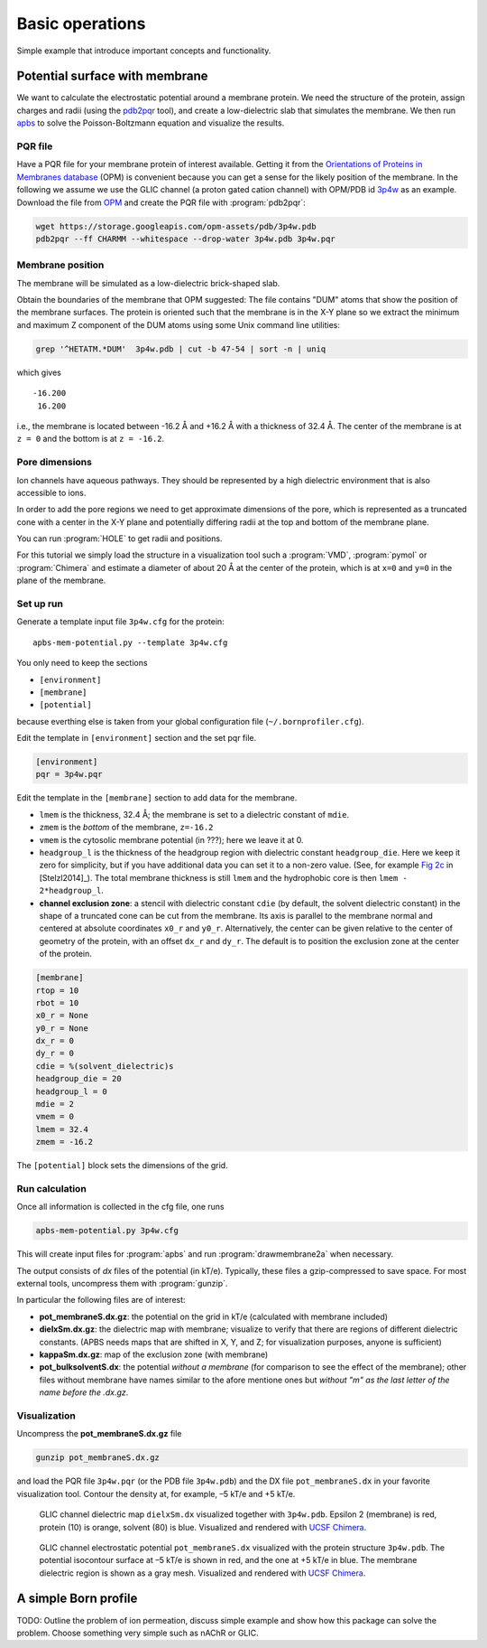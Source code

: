 .. -*- coding: utf-8 -*-

==================
 Basic operations
==================

Simple example that introduce important concepts and functionality.


Potential surface with membrane
===============================

We want to calculate the electrostatic potential around a membrane
protein. We need the structure of the protein, assign charges and
radii (using the `pdb2pqr`_ tool), and create a low-dielectric slab
that simulates the membrane. We then run `apbs`_ to solve the
Poisson-Boltzmann equation and visualize the results.


PQR file
--------

Have a PQR file for your membrane protein of interest
available. Getting it from  the `Orientations of Proteins in Membranes
database`_ (OPM) is convenient because you can get a sense for the
likely position of the membrane. In the following we assume we use the
GLIC channel (a proton gated cation channel) with OPM/PDB id `3p4w
<https://opm.phar.umich.edu/proteins/831>`_ as an example. Download
the file from OPM_ and create the PQR file with :program:`pdb2pqr`:

.. code-block:: bash
		
   wget https://storage.googleapis.com/opm-assets/pdb/3p4w.pdb
   pdb2pqr --ff CHARMM --whitespace --drop-water 3p4w.pdb 3p4w.pqr

.. _`Orientations of Proteins in Membranes database`:
   https://opm.phar.umich.edu/
.. _OPM: https://opm.phar.umich.edu/
.. _pdb2pqr:
   https://apbs-pdb2pqr.readthedocs.io/en/latest/pdb2pqr/index.html
.. _apbs:
   https://apbs-pdb2pqr.readthedocs.io/en/latest/apbs/index.html


Membrane position
-----------------

The membrane will be simulated as a low-dielectric brick-shaped slab.

Obtain the boundaries of the membrane that OPM suggested: The file
contains "DUM" atoms that show the position of the membrane
surfaces. The protein is oriented such that the membrane is in the X-Y
plane so we extract the minimum and maximum Z component of the DUM
atoms using some Unix command line utilities:

.. code-block:: bash

   grep '^HETATM.*DUM'  3p4w.pdb | cut -b 47-54 | sort -n | uniq		

which gives ::

     -16.200
      16.200

i.e., the membrane is located between -16.2 Å and +16.2 Å with a
thickness of 32.4 Å. The center of the membrane is at ``z = 0`` and
the bottom is at ``z = -16.2``.

Pore dimensions
---------------

Ion channels have aqueous pathways. They should be represented by a
high dielectric environment that is also accessible to ions.

In order to add the pore regions we need to get approximate dimensions
of the pore, which is represented as a truncated cone with a center in
the X-Y plane and potentially differing radii at the top and bottom of
the membrane plane.

You can run :program:`HOLE` to get radii and positions.

For this tutorial we simply load the structure in a visualization tool
such a :program:`VMD`, :program:`pymol` or :program:`Chimera` and
estimate a diameter of about 20 Å at the center of the protein, which
is at ``x=0`` and ``y=0`` in the plane of the membrane.



Set up run
----------

Generate a template input file ``3p4w.cfg`` for the protein::

  apbs-mem-potential.py --template 3p4w.cfg

You only need to keep the sections

* ``[environment]``
* ``[membrane]``
* ``[potential]``  

because everthing else is taken from your global configuration file
(``~/.bornprofiler.cfg``).

Edit the template in ``[environment]`` section and the set pqr file.

.. code-block:: cfg

  [environment]
  pqr = 3p4w.pqr

  
Edit the template in the ``[membrane]`` section to add data for the
membrane.

* ``lmem`` is the thickness, 32.4 Å; the membrane is set to a
  dielectric constant of ``mdie``.
* ``zmem`` is the *bottom* of the membrane, ``z=-16.2``
* ``vmem`` is the cytosolic membrane potential (in ???); here we leave
  it at 0.
* ``headgroup_l`` is the thickness of the headgroup region with
  dielectric constant ``headgroup_die``. Here we
  keep it zero for simplicity, but if you have additional data you can
  set it to a non-zero value. (See, for example `Fig 2c`_ in
  [Stelzl2014]_). The total membrane thickness is still ``lmem`` and
  the hydrophobic core is then ``lmem - 2*headgroup_l``.
* **channel exclusion zone**: a stencil with dielectric constant
  ``cdie`` (by default, the solvent dielectric constant) in the shape
  of a truncated cone can be cut from the membrane. Its axis is
  parallel to the membrane normal and centered at absolute coordinates
  ``x0_r`` and ``y0_r``. Alternatively, the center can be given
  relative to the center of geometry of the protein, with an offset
  ``dx_r`` and ``dy_r``. The default is to position the exclusion zone
  at the center of the protein.
  
.. _`Fig 2c`:
   https://www.ncbi.nlm.nih.gov/pmc/articles/PMC3905165/figure/f0015/

.. code-block:: cfg

   [membrane]
   rtop = 10
   rbot = 10
   x0_r = None
   y0_r = None
   dx_r = 0
   dy_r = 0
   cdie = %(solvent_dielectric)s
   headgroup_die = 20
   headgroup_l = 0
   mdie = 2
   vmem = 0
   lmem = 32.4
   zmem = -16.2

The ``[potential]`` block sets the dimensions of the grid.


   
Run calculation
---------------

Once all information is collected in the cfg file, one runs

.. code-block:: bash

   apbs-mem-potential.py 3p4w.cfg		

This will create input files for :program:`apbs` and run
:program:`drawmembrane2a` when necessary.

The output consists of *dx* files of the potential (in
kT/e). Typically, these files a gzip-compressed to save space. For
most external tools, uncompress them with :program:`gunzip`.

In particular the following files are of interest:

* **pot_membraneS.dx.gz**: the potential on the grid in kT/e
  (calculated with membrane included)

* **dielxSm.dx.gz**: the dielectric map with membrane; visualize to
  verify that there are regions of different dielectric
  constants. (APBS needs maps that are shifted in X, Y, and Z; for
  visualization purposes, anyone is sufficient)

* **kappaSm.dx.gz**: map of the exclusion zone (with membrane)

* **pot_bulksolventS.dx**: the potential *without a membrane* (for
  comparison to see the effect of the membrane); other files without
  membrane have names similar to the afore mentione ones but *without
  "m" as the last letter of the name before the .dx.gz*.

  
Visualization
-------------

Uncompress the **pot_membraneS.dx.gz** file

.. code-block:: bash

   gunzip pot_membraneS.dx.gz

and load the PQR file ``3p4w.pqr`` (or the PDB file ``3p4w.pdb``)  and
the DX file ``pot_membraneS.dx`` in your favorite visualization
tool. Contour the density at, for example, –5 kT/e and +5 kT/e.


.. figure:: /images/membrane/glic_mem_dielectric_map.png

   GLIC channel dielectric map ``dielxSm.dx`` visualized together with
   ``3p4w.pdb``. Epsilon 2 (membrane) is red, protein (10) is orange,
   solvent (80) is blue. Visualized and rendered with `UCSF Chimera`_.


.. figure:: /images/membrane/glic_mem_potential.png   

   GLIC channel electrostatic potential ``pot_membraneS.dx``
   visualized with the protein structure ``3p4w.pdb``. The potential
   isocontour surface at –5 kT/e is shown in red, and the one at +5
   kT/e in blue. The membrane dielectric region is shown as a gray
   mesh. Visualized and rendered with `UCSF Chimera`_.

   
.. _`UCSF Chimera`: https://www.cgl.ucsf.edu/chimera/
   

A simple Born profile
=====================

TODO: Outline the problem of ion permeation, discuss simple example
and show how this package can solve the problem. Choose something very
simple such as nAChR or GLIC.

